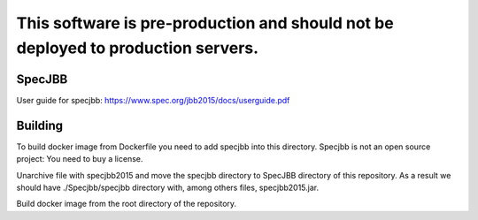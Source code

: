 ##################################################################################
This software is pre-production and should not be deployed to production servers.
##################################################################################

SpecJBB
========
User guide for specjbb: https://www.spec.org/jbb2015/docs/userguide.pdf


Building
========
To build docker image from Dockerfile you need to add specjbb into this directory.
Specjbb is not an open source project: You need to buy a license.

Unarchive file with specjbb2015 and move the specjbb directory to SpecJBB directory of this
repository.
As a result we should have ./Specjbb/specjbb directory with, among others files, specjbb2015.jar.

Build docker image from the root directory of the repository.
